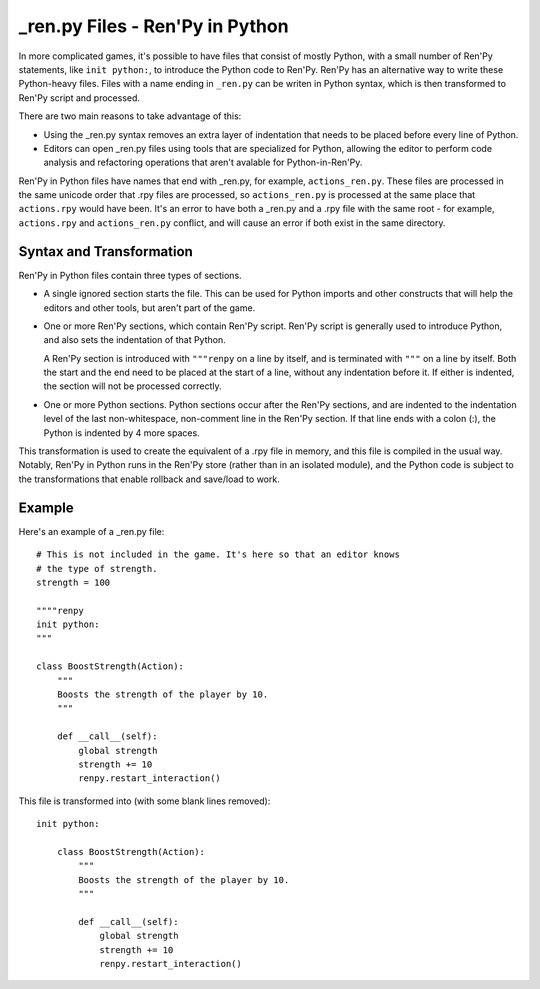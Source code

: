 =================================
\_ren.py Files - Ren'Py in Python
=================================

In more complicated games, it's possible to have files that consist of mostly
Python, with a small number of Ren'Py statements, like ``init python:``, to
introduce the Python code to Ren'Py. Ren'Py has an alternative way to write
these Python-heavy files. Files with a name ending in ``_ren.py`` can be
writen in Python syntax, which is then transformed to Ren'Py script and
processed.

There are two main reasons to take advantage of this:

* Using the \_ren.py syntax removes an extra layer of indentation that
  needs to be placed before every line of Python.
* Editors can open \_ren.py files using tools that are specialized for
  Python, allowing the editor to perform code analysis and refactoring
  operations that aren't avalable for Python-in-Ren'Py.

Ren'Py in Python files have names that end with \_ren.py, for example,
``actions_ren.py``. These files are processed in the same unicode order
that .rpy files are processed, so ``actions_ren.py`` is processed at the
same place that ``actions.rpy`` would have been. It's an error to have
both a \_ren.py and a .rpy file with the same root - for example,
``actions.rpy`` and ``actions_ren.py`` conflict, and will cause an
error if both exist in the same directory.

Syntax and Transformation
-------------------------

Ren'Py in Python files contain three types of sections.

* A single ignored section starts the file. This can be used for Python
  imports and other constructs that will help the editors and other tools,
  but aren't part of the game.

* One or more Ren'Py sections, which contain Ren'Py script. Ren'Py script
  is generally used to introduce Python, and also sets the indentation
  of that Python.

  A Ren'Py section is introduced with ``"""renpy`` on a line by itself,
  and is terminated with ``"""`` on a line by itself. Both the start and
  the end need to be placed at the start of a line, without any indentation
  before it. If either is indented, the section will not be processed correctly.

* One or more Python sections. Python sections occur after the Ren'Py sections,
  and are indented to the indentation level of the last non-whitespace, non-comment
  line in the Ren'Py section. If that line ends with a colon (:), the Python is
  indented by 4 more spaces.

This transformation is used to create the equivalent of a .rpy file in memory,
and this file is compiled in the usual way. Notably, Ren'Py in Python runs in the
Ren'Py store (rather than in an isolated module), and the Python code is subject
to the transformations that enable rollback and save/load to work.

Example
-------

Here's an example of a \_ren.py file::

    # This is not included in the game. It's here so that an editor knows
    # the type of strength.
    strength = 100

    """"renpy
    init python:
    """

    class BoostStrength(Action):
        """
        Boosts the strength of the player by 10.
        """

        def __call__(self):
            global strength
            strength += 10
            renpy.restart_interaction()

This file is transformed into (with some blank lines removed)::

    init python:

        class BoostStrength(Action):
            """
            Boosts the strength of the player by 10.
            """

            def __call__(self):
                global strength
                strength += 10
                renpy.restart_interaction()
